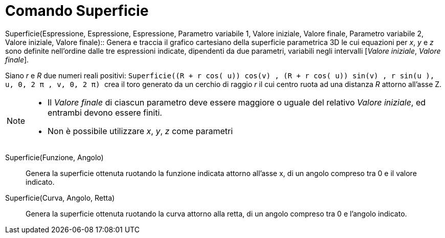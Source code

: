 = Comando Superficie
:page-en: commands/Surface
ifdef::env-github[:imagesdir: /it/modules/ROOT/assets/images]

Superficie(Espressione, Espressione, Espressione, Parametro variabile 1, Valore iniziale, Valore finale, Parametro
variabile 2, Valore iniziale, Valore finale)::
  Genera e traccia il grafico cartesiano della superficie parametrica 3D le cui equazioni per _x_, _y_ e _z_ sono
  definite nell'ordine dalle tre espressioni indicate, dipendenti da due parametri, variabili negli intervalli [_Valore
  iniziale_, _Valore finale_].

[EXAMPLE]
====

Siano _r_ e _R_ due numeri reali positivi:
`++Superficie((R + r cos( u)) cos(v) , (R + r cos( u)) sin(v) , r sin(u ), u, 0, 2 π , v, 0, 2 π)  ++` crea il toro
generato da un cerchio di raggio _r_ il cui centro ruota ad una distanza _R_ attorno all'asse Z.

====

[NOTE]
====

* Il _Valore finale_ di ciascun parametro deve essere maggiore o uguale del relativo _Valore iniziale_, ed entrambi
devono essere finiti.
* Non è possibile utilizzare _x_, _y_, _z_ come parametri

====

Superficie(Funzione, Angolo)::
  Genera la superficie ottenuta ruotando la funzione indicata attorno all'asse x, di un angolo compreso tra 0 e il
  valore indicato.

Superficie(Curva, Angolo, Retta)::
  Genera la superficie ottenuta ruotando la curva attorno alla retta, di un angolo compreso tra 0 e l'angolo indicato.
